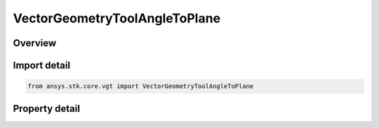 VectorGeometryToolAngleToPlane
==============================

.. py:class:: ansys.stk.core.vgt.VectorGeometryToolAngleToPlane

   Bases: :py:class:`~ansys.stk.core.vgt.IVectorGeometryToolAngle`, :py:class:`~ansys.stk.core.vgt.IComponentTimeProperties`, :py:class:`~ansys.stk.core.vgt.IComponent`

   An angle between a vector and a plane.

.. py:currentmodule:: VectorGeometryToolAngleToPlane

Overview
--------

.. tab-set::

    .. tab-item:: Properties
        
        .. list-table::
            :header-rows: 0
            :widths: auto

            * - :py:attr:`~ansys.stk.core.vgt.VectorGeometryToolAngleToPlane.reference_vector`
              - Specify a reference vector.
            * - :py:attr:`~ansys.stk.core.vgt.VectorGeometryToolAngleToPlane.reference_plane`
              - Specify a reference plane.
            * - :py:attr:`~ansys.stk.core.vgt.VectorGeometryToolAngleToPlane.signed`
              - Controls whether the angle is measured as either Positive or Negative when the reference Vector is directed toward the plane's normal, or always positive.



Import detail
-------------

.. code-block:: python

    from ansys.stk.core.vgt import VectorGeometryToolAngleToPlane


Property detail
---------------

.. py:property:: reference_vector
    :canonical: ansys.stk.core.vgt.VectorGeometryToolAngleToPlane.reference_vector
    :type: VectorReference

    Specify a reference vector.

.. py:property:: reference_plane
    :canonical: ansys.stk.core.vgt.VectorGeometryToolAngleToPlane.reference_plane
    :type: PlaneReference

    Specify a reference plane.

.. py:property:: signed
    :canonical: ansys.stk.core.vgt.VectorGeometryToolAngleToPlane.signed
    :type: SIGNED_ANGLE_TYPE

    Controls whether the angle is measured as either Positive or Negative when the reference Vector is directed toward the plane's normal, or always positive.



